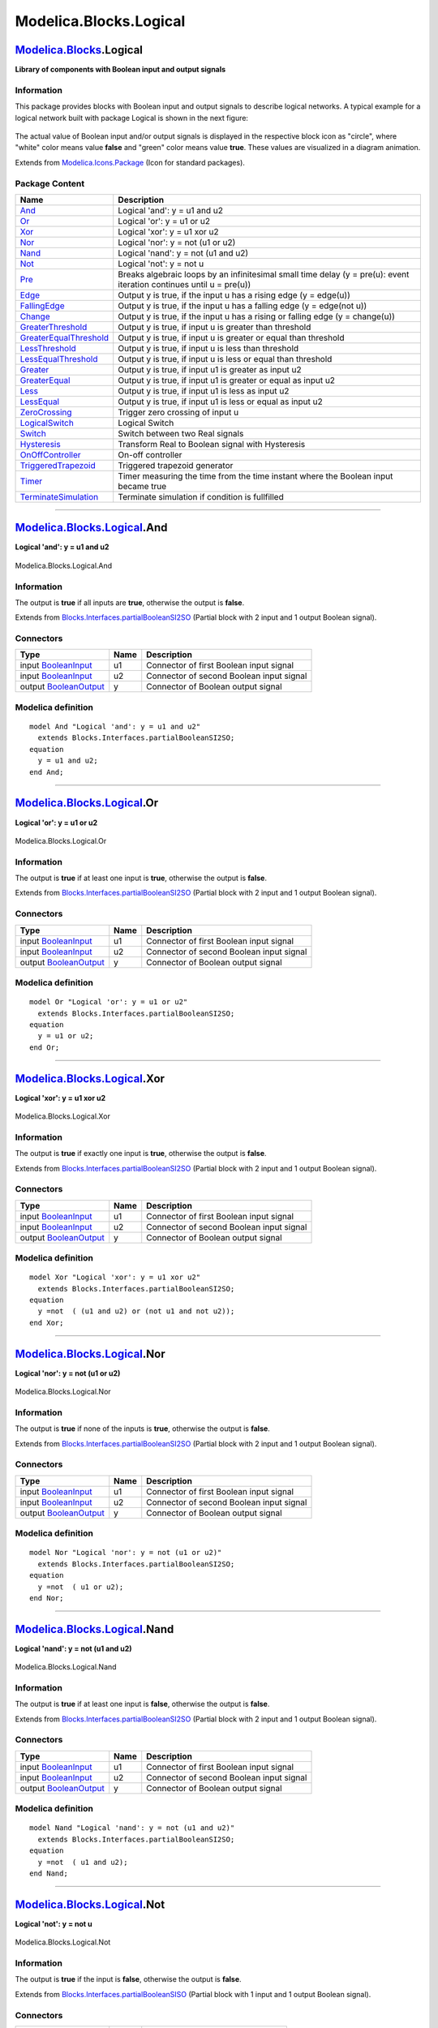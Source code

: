 =======================
Modelica.Blocks.Logical
=======================

`Modelica.Blocks <Modelica_Blocks.html#Modelica.Blocks>`_.Logical
-----------------------------------------------------------------

**Library of components with Boolean input and output signals**

Information
~~~~~~~~~~~

::

This package provides blocks with Boolean input and output signals to
describe logical networks. A typical example for a logical network built
with package Logical is shown in the next figure:

.. figure:: ../Resources/Images/Blocks/LogicalNetwork1.png
   :align: center
   :alt: 

The actual value of Boolean input and/or output signals is displayed in
the respective block icon as "circle", where "white" color means value
**false** and "green" color means value **true**. These values are
visualized in a diagram animation.

::

Extends from
`Modelica.Icons.Package <Modelica_Icons_Package.html#Modelica.Icons.Package>`_
(Icon for standard packages).

Package Content
~~~~~~~~~~~~~~~

+---------------------------------------------------------------------------------------------------------------------------------------------------------+------------------------------------------------------------------------------------------------------------------------+
| Name                                                                                                                                                    | Description                                                                                                            |
+=========================================================================================================================================================+========================================================================================================================+
| |image26| `And <Modelica_Blocks_Logical.html#Modelica.Blocks.Logical.And>`_                                                                             | Logical 'and': y = u1 and u2                                                                                           |
+---------------------------------------------------------------------------------------------------------------------------------------------------------+------------------------------------------------------------------------------------------------------------------------+
| |image27| `Or <Modelica_Blocks_Logical.html#Modelica.Blocks.Logical.Or>`_                                                                               | Logical 'or': y = u1 or u2                                                                                             |
+---------------------------------------------------------------------------------------------------------------------------------------------------------+------------------------------------------------------------------------------------------------------------------------+
| |image28| `Xor <Modelica_Blocks_Logical.html#Modelica.Blocks.Logical.Xor>`_                                                                             | Logical 'xor': y = u1 xor u2                                                                                           |
+---------------------------------------------------------------------------------------------------------------------------------------------------------+------------------------------------------------------------------------------------------------------------------------+
| |image29| `Nor <Modelica_Blocks_Logical.html#Modelica.Blocks.Logical.Nor>`_                                                                             | Logical 'nor': y = not (u1 or u2)                                                                                      |
+---------------------------------------------------------------------------------------------------------------------------------------------------------+------------------------------------------------------------------------------------------------------------------------+
| |image30| `Nand <Modelica_Blocks_Logical.html#Modelica.Blocks.Logical.Nand>`_                                                                           | Logical 'nand': y = not (u1 and u2)                                                                                    |
+---------------------------------------------------------------------------------------------------------------------------------------------------------+------------------------------------------------------------------------------------------------------------------------+
| |image31| `Not <Modelica_Blocks_Logical.html#Modelica.Blocks.Logical.Not>`_                                                                             | Logical 'not': y = not u                                                                                               |
+---------------------------------------------------------------------------------------------------------------------------------------------------------+------------------------------------------------------------------------------------------------------------------------+
| |image32| `Pre <Modelica_Blocks_Logical.html#Modelica.Blocks.Logical.Pre>`_                                                                             | Breaks algebraic loops by an infinitesimal small time delay (y = pre(u): event iteration continues until u = pre(u))   |
+---------------------------------------------------------------------------------------------------------------------------------------------------------+------------------------------------------------------------------------------------------------------------------------+
| |image33| `Edge <Modelica_Blocks_Logical.html#Modelica.Blocks.Logical.Edge>`_                                                                           | Output y is true, if the input u has a rising edge (y = edge(u))                                                       |
+---------------------------------------------------------------------------------------------------------------------------------------------------------+------------------------------------------------------------------------------------------------------------------------+
| |image34| `FallingEdge <Modelica_Blocks_Logical.html#Modelica.Blocks.Logical.FallingEdge>`_                                                             | Output y is true, if the input u has a falling edge (y = edge(not u))                                                  |
+---------------------------------------------------------------------------------------------------------------------------------------------------------+------------------------------------------------------------------------------------------------------------------------+
| |image35| `Change <Modelica_Blocks_Logical.html#Modelica.Blocks.Logical.Change>`_                                                                       | Output y is true, if the input u has a rising or falling edge (y = change(u))                                          |
+---------------------------------------------------------------------------------------------------------------------------------------------------------+------------------------------------------------------------------------------------------------------------------------+
| |image36| `GreaterThreshold <Modelica_Blocks_Logical.html#Modelica.Blocks.Logical.GreaterThreshold>`_                                                   | Output y is true, if input u is greater than threshold                                                                 |
+---------------------------------------------------------------------------------------------------------------------------------------------------------+------------------------------------------------------------------------------------------------------------------------+
| |image37| `GreaterEqualThreshold <Modelica_Blocks_Logical.html#Modelica.Blocks.Logical.GreaterEqualThreshold>`_                                         | Output y is true, if input u is greater or equal than threshold                                                        |
+---------------------------------------------------------------------------------------------------------------------------------------------------------+------------------------------------------------------------------------------------------------------------------------+
| |image38| `LessThreshold <Modelica_Blocks_Logical.html#Modelica.Blocks.Logical.LessThreshold>`_                                                         | Output y is true, if input u is less than threshold                                                                    |
+---------------------------------------------------------------------------------------------------------------------------------------------------------+------------------------------------------------------------------------------------------------------------------------+
| |image39| `LessEqualThreshold <Modelica_Blocks_Logical.html#Modelica.Blocks.Logical.LessEqualThreshold>`_                                               | Output y is true, if input u is less or equal than threshold                                                           |
+---------------------------------------------------------------------------------------------------------------------------------------------------------+------------------------------------------------------------------------------------------------------------------------+
| |image40| `Greater <Modelica_Blocks_Logical.html#Modelica.Blocks.Logical.Greater>`_                                                                     | Output y is true, if input u1 is greater as input u2                                                                   |
+---------------------------------------------------------------------------------------------------------------------------------------------------------+------------------------------------------------------------------------------------------------------------------------+
| |image41| `GreaterEqual <Modelica_Blocks_Logical.html#Modelica.Blocks.Logical.GreaterEqual>`_                                                           | Output y is true, if input u1 is greater or equal as input u2                                                          |
+---------------------------------------------------------------------------------------------------------------------------------------------------------+------------------------------------------------------------------------------------------------------------------------+
| |image42| `Less <Modelica_Blocks_Logical.html#Modelica.Blocks.Logical.Less>`_                                                                           | Output y is true, if input u1 is less as input u2                                                                      |
+---------------------------------------------------------------------------------------------------------------------------------------------------------+------------------------------------------------------------------------------------------------------------------------+
| |image43| `LessEqual <Modelica_Blocks_Logical.html#Modelica.Blocks.Logical.LessEqual>`_                                                                 | Output y is true, if input u1 is less or equal as input u2                                                             |
+---------------------------------------------------------------------------------------------------------------------------------------------------------+------------------------------------------------------------------------------------------------------------------------+
| |image44| `ZeroCrossing <Modelica_Blocks_Logical.html#Modelica.Blocks.Logical.ZeroCrossing>`_                                                           | Trigger zero crossing of input u                                                                                       |
+---------------------------------------------------------------------------------------------------------------------------------------------------------+------------------------------------------------------------------------------------------------------------------------+
| |image45| `LogicalSwitch <Modelica_Blocks_Logical.html#Modelica.Blocks.Logical.LogicalSwitch>`_                                                         | Logical Switch                                                                                                         |
+---------------------------------------------------------------------------------------------------------------------------------------------------------+------------------------------------------------------------------------------------------------------------------------+
| |image46| `Switch <Modelica_Blocks_Logical.html#Modelica.Blocks.Logical.Switch>`_                                                                       | Switch between two Real signals                                                                                        |
+---------------------------------------------------------------------------------------------------------------------------------------------------------+------------------------------------------------------------------------------------------------------------------------+
| |image47| `Hysteresis <Modelica_Blocks_Logical.html#Modelica.Blocks.Logical.Hysteresis>`_                                                               | Transform Real to Boolean signal with Hysteresis                                                                       |
+---------------------------------------------------------------------------------------------------------------------------------------------------------+------------------------------------------------------------------------------------------------------------------------+
| |image48| `OnOffController <Modelica_Blocks_Logical.html#Modelica.Blocks.Logical.OnOffController>`_                                                     | On-off controller                                                                                                      |
+---------------------------------------------------------------------------------------------------------------------------------------------------------+------------------------------------------------------------------------------------------------------------------------+
| |image49| `TriggeredTrapezoid <Modelica_Blocks_Logical.html#Modelica.Blocks.Logical.TriggeredTrapezoid>`_                                               | Triggered trapezoid generator                                                                                          |
+---------------------------------------------------------------------------------------------------------------------------------------------------------+------------------------------------------------------------------------------------------------------------------------+
| |image50| `Timer <Modelica_Blocks_Logical.html#Modelica.Blocks.Logical.Timer>`_                                                                         | Timer measuring the time from the time instant where the Boolean input became true                                     |
+---------------------------------------------------------------------------------------------------------------------------------------------------------+------------------------------------------------------------------------------------------------------------------------+
| |image51| `TerminateSimulation <Modelica_Blocks_Logical.html#Modelica.Blocks.Logical.TerminateSimulation>`_                                             | Terminate simulation if condition is fullfilled                                                                        |
+---------------------------------------------------------------------------------------------------------------------------------------------------------+------------------------------------------------------------------------------------------------------------------------+

--------------

|image52| `Modelica.Blocks.Logical <Modelica_Blocks_Logical.html#Modelica.Blocks.Logical>`_.And
-----------------------------------------------------------------------------------------------

**Logical 'and': y = u1 and u2**

.. figure:: Modelica.Blocks.Logical.AndD.png
   :align: center
   :alt: Modelica.Blocks.Logical.And

   Modelica.Blocks.Logical.And

Information
~~~~~~~~~~~

::

The output is **true** if all inputs are **true**, otherwise the output
is **false**.

::

Extends from
`Blocks.Interfaces.partialBooleanSI2SO <Modelica_Blocks_Interfaces.html#Modelica.Blocks.Interfaces.partialBooleanSI2SO>`_
(Partial block with 2 input and 1 output Boolean signal).

Connectors
~~~~~~~~~~

+------------------------------------------------------------------------------------------------------+--------+--------------------------------------------+
| Type                                                                                                 | Name   | Description                                |
+======================================================================================================+========+============================================+
| input `BooleanInput <Modelica_Blocks_Interfaces.html#Modelica.Blocks.Interfaces.BooleanInput>`_      | u1     | Connector of first Boolean input signal    |
+------------------------------------------------------------------------------------------------------+--------+--------------------------------------------+
| input `BooleanInput <Modelica_Blocks_Interfaces.html#Modelica.Blocks.Interfaces.BooleanInput>`_      | u2     | Connector of second Boolean input signal   |
+------------------------------------------------------------------------------------------------------+--------+--------------------------------------------+
| output `BooleanOutput <Modelica_Blocks_Interfaces.html#Modelica.Blocks.Interfaces.BooleanOutput>`_   | y      | Connector of Boolean output signal         |
+------------------------------------------------------------------------------------------------------+--------+--------------------------------------------+

Modelica definition
~~~~~~~~~~~~~~~~~~~

::

    model And "Logical 'and': y = u1 and u2"
      extends Blocks.Interfaces.partialBooleanSI2SO;
    equation 
      y = u1 and u2;
    end And;

--------------

|image53| `Modelica.Blocks.Logical <Modelica_Blocks_Logical.html#Modelica.Blocks.Logical>`_.Or
----------------------------------------------------------------------------------------------

**Logical 'or': y = u1 or u2**

.. figure:: Modelica.Blocks.Logical.AndD.png
   :align: center
   :alt: Modelica.Blocks.Logical.Or

   Modelica.Blocks.Logical.Or

Information
~~~~~~~~~~~

::

The output is **true** if at least one input is **true**, otherwise the
output is **false**.

::

Extends from
`Blocks.Interfaces.partialBooleanSI2SO <Modelica_Blocks_Interfaces.html#Modelica.Blocks.Interfaces.partialBooleanSI2SO>`_
(Partial block with 2 input and 1 output Boolean signal).

Connectors
~~~~~~~~~~

+------------------------------------------------------------------------------------------------------+--------+--------------------------------------------+
| Type                                                                                                 | Name   | Description                                |
+======================================================================================================+========+============================================+
| input `BooleanInput <Modelica_Blocks_Interfaces.html#Modelica.Blocks.Interfaces.BooleanInput>`_      | u1     | Connector of first Boolean input signal    |
+------------------------------------------------------------------------------------------------------+--------+--------------------------------------------+
| input `BooleanInput <Modelica_Blocks_Interfaces.html#Modelica.Blocks.Interfaces.BooleanInput>`_      | u2     | Connector of second Boolean input signal   |
+------------------------------------------------------------------------------------------------------+--------+--------------------------------------------+
| output `BooleanOutput <Modelica_Blocks_Interfaces.html#Modelica.Blocks.Interfaces.BooleanOutput>`_   | y      | Connector of Boolean output signal         |
+------------------------------------------------------------------------------------------------------+--------+--------------------------------------------+

Modelica definition
~~~~~~~~~~~~~~~~~~~

::

    model Or "Logical 'or': y = u1 or u2"
      extends Blocks.Interfaces.partialBooleanSI2SO;
    equation 
      y = u1 or u2;
    end Or;

--------------

|image54| `Modelica.Blocks.Logical <Modelica_Blocks_Logical.html#Modelica.Blocks.Logical>`_.Xor
-----------------------------------------------------------------------------------------------

**Logical 'xor': y = u1 xor u2**

.. figure:: Modelica.Blocks.Logical.AndD.png
   :align: center
   :alt: Modelica.Blocks.Logical.Xor

   Modelica.Blocks.Logical.Xor

Information
~~~~~~~~~~~

::

The output is **true** if exactly one input is **true**, otherwise the
output is **false**.

::

Extends from
`Blocks.Interfaces.partialBooleanSI2SO <Modelica_Blocks_Interfaces.html#Modelica.Blocks.Interfaces.partialBooleanSI2SO>`_
(Partial block with 2 input and 1 output Boolean signal).

Connectors
~~~~~~~~~~

+------------------------------------------------------------------------------------------------------+--------+--------------------------------------------+
| Type                                                                                                 | Name   | Description                                |
+======================================================================================================+========+============================================+
| input `BooleanInput <Modelica_Blocks_Interfaces.html#Modelica.Blocks.Interfaces.BooleanInput>`_      | u1     | Connector of first Boolean input signal    |
+------------------------------------------------------------------------------------------------------+--------+--------------------------------------------+
| input `BooleanInput <Modelica_Blocks_Interfaces.html#Modelica.Blocks.Interfaces.BooleanInput>`_      | u2     | Connector of second Boolean input signal   |
+------------------------------------------------------------------------------------------------------+--------+--------------------------------------------+
| output `BooleanOutput <Modelica_Blocks_Interfaces.html#Modelica.Blocks.Interfaces.BooleanOutput>`_   | y      | Connector of Boolean output signal         |
+------------------------------------------------------------------------------------------------------+--------+--------------------------------------------+

Modelica definition
~~~~~~~~~~~~~~~~~~~

::

    model Xor "Logical 'xor': y = u1 xor u2"
      extends Blocks.Interfaces.partialBooleanSI2SO;
    equation 
      y =not  ( (u1 and u2) or (not u1 and not u2));
    end Xor;

--------------

|image55| `Modelica.Blocks.Logical <Modelica_Blocks_Logical.html#Modelica.Blocks.Logical>`_.Nor
-----------------------------------------------------------------------------------------------

**Logical 'nor': y = not (u1 or u2)**

.. figure:: Modelica.Blocks.Logical.AndD.png
   :align: center
   :alt: Modelica.Blocks.Logical.Nor

   Modelica.Blocks.Logical.Nor

Information
~~~~~~~~~~~

::

The output is **true** if none of the inputs is **true**, otherwise the
output is **false**.

::

Extends from
`Blocks.Interfaces.partialBooleanSI2SO <Modelica_Blocks_Interfaces.html#Modelica.Blocks.Interfaces.partialBooleanSI2SO>`_
(Partial block with 2 input and 1 output Boolean signal).

Connectors
~~~~~~~~~~

+------------------------------------------------------------------------------------------------------+--------+--------------------------------------------+
| Type                                                                                                 | Name   | Description                                |
+======================================================================================================+========+============================================+
| input `BooleanInput <Modelica_Blocks_Interfaces.html#Modelica.Blocks.Interfaces.BooleanInput>`_      | u1     | Connector of first Boolean input signal    |
+------------------------------------------------------------------------------------------------------+--------+--------------------------------------------+
| input `BooleanInput <Modelica_Blocks_Interfaces.html#Modelica.Blocks.Interfaces.BooleanInput>`_      | u2     | Connector of second Boolean input signal   |
+------------------------------------------------------------------------------------------------------+--------+--------------------------------------------+
| output `BooleanOutput <Modelica_Blocks_Interfaces.html#Modelica.Blocks.Interfaces.BooleanOutput>`_   | y      | Connector of Boolean output signal         |
+------------------------------------------------------------------------------------------------------+--------+--------------------------------------------+

Modelica definition
~~~~~~~~~~~~~~~~~~~

::

    model Nor "Logical 'nor': y = not (u1 or u2)"
      extends Blocks.Interfaces.partialBooleanSI2SO;
    equation 
      y =not  ( u1 or u2);
    end Nor;

--------------

|image56| `Modelica.Blocks.Logical <Modelica_Blocks_Logical.html#Modelica.Blocks.Logical>`_.Nand
------------------------------------------------------------------------------------------------

**Logical 'nand': y = not (u1 and u2)**

.. figure:: Modelica.Blocks.Logical.AndD.png
   :align: center
   :alt: Modelica.Blocks.Logical.Nand

   Modelica.Blocks.Logical.Nand

Information
~~~~~~~~~~~

::

The output is **true** if at least one input is **false**, otherwise the
output is **false**.

::

Extends from
`Blocks.Interfaces.partialBooleanSI2SO <Modelica_Blocks_Interfaces.html#Modelica.Blocks.Interfaces.partialBooleanSI2SO>`_
(Partial block with 2 input and 1 output Boolean signal).

Connectors
~~~~~~~~~~

+------------------------------------------------------------------------------------------------------+--------+--------------------------------------------+
| Type                                                                                                 | Name   | Description                                |
+======================================================================================================+========+============================================+
| input `BooleanInput <Modelica_Blocks_Interfaces.html#Modelica.Blocks.Interfaces.BooleanInput>`_      | u1     | Connector of first Boolean input signal    |
+------------------------------------------------------------------------------------------------------+--------+--------------------------------------------+
| input `BooleanInput <Modelica_Blocks_Interfaces.html#Modelica.Blocks.Interfaces.BooleanInput>`_      | u2     | Connector of second Boolean input signal   |
+------------------------------------------------------------------------------------------------------+--------+--------------------------------------------+
| output `BooleanOutput <Modelica_Blocks_Interfaces.html#Modelica.Blocks.Interfaces.BooleanOutput>`_   | y      | Connector of Boolean output signal         |
+------------------------------------------------------------------------------------------------------+--------+--------------------------------------------+

Modelica definition
~~~~~~~~~~~~~~~~~~~

::

    model Nand "Logical 'nand': y = not (u1 and u2)"
      extends Blocks.Interfaces.partialBooleanSI2SO;
    equation 
      y =not  ( u1 and u2);
    end Nand;

--------------

|image57| `Modelica.Blocks.Logical <Modelica_Blocks_Logical.html#Modelica.Blocks.Logical>`_.Not
-----------------------------------------------------------------------------------------------

**Logical 'not': y = not u**

.. figure:: Modelica.Blocks.Logical.NotD.png
   :align: center
   :alt: Modelica.Blocks.Logical.Not

   Modelica.Blocks.Logical.Not

Information
~~~~~~~~~~~

::

The output is **true** if the input is **false**, otherwise the output
is **false**.

::

Extends from
`Blocks.Interfaces.partialBooleanSISO <Modelica_Blocks_Interfaces.html#Modelica.Blocks.Interfaces.partialBooleanSISO>`_
(Partial block with 1 input and 1 output Boolean signal).

Connectors
~~~~~~~~~~

+------------------------------------------------------------------------------------------------------+--------+--------------------------------------+
| Type                                                                                                 | Name   | Description                          |
+======================================================================================================+========+======================================+
| input `BooleanInput <Modelica_Blocks_Interfaces.html#Modelica.Blocks.Interfaces.BooleanInput>`_      | u      | Connector of Boolean input signal    |
+------------------------------------------------------------------------------------------------------+--------+--------------------------------------+
| output `BooleanOutput <Modelica_Blocks_Interfaces.html#Modelica.Blocks.Interfaces.BooleanOutput>`_   | y      | Connector of Boolean output signal   |
+------------------------------------------------------------------------------------------------------+--------+--------------------------------------+

Modelica definition
~~~~~~~~~~~~~~~~~~~

::

    model Not "Logical 'not': y = not u"
      extends Blocks.Interfaces.partialBooleanSISO;

    equation 
      y =not  u;
    end Not;

--------------

|image58| `Modelica.Blocks.Logical <Modelica_Blocks_Logical.html#Modelica.Blocks.Logical>`_.Pre
-----------------------------------------------------------------------------------------------

**Breaks algebraic loops by an infinitesimal small time delay (y =
pre(u): event iteration continues until u = pre(u))**

.. figure:: Modelica.Blocks.Logical.NotD.png
   :align: center
   :alt: Modelica.Blocks.Logical.Pre

   Modelica.Blocks.Logical.Pre

Information
~~~~~~~~~~~

::

This block delays the Boolean input by an infinitesimal small time delay
and therefore breaks algebraic loops. In a network of logical blocks, in
every "closed connection loop" at least one logical block must have a
delay, since algebraic systems of Boolean equations are not solveable.

The "Pre" block returns the value of the "input" signal from the last
"event iteration". The "event iteration" stops, once both values are
identical (u = pre(u)).

::

Extends from
`Blocks.Interfaces.partialBooleanSISO <Modelica_Blocks_Interfaces.html#Modelica.Blocks.Interfaces.partialBooleanSISO>`_
(Partial block with 1 input and 1 output Boolean signal).

Parameters
~~~~~~~~~~

+-----------+-----------------+-----------+-----------------------------------------+
| Type      | Name            | Default   | Description                             |
+===========+=================+===========+=========================================+
| Boolean   | pre\_u\_start   | false     | Start value of pre(u) at initial time   |
+-----------+-----------------+-----------+-----------------------------------------+

Connectors
~~~~~~~~~~

+------------------------------------------------------------------------------------------------------+--------+--------------------------------------+
| Type                                                                                                 | Name   | Description                          |
+======================================================================================================+========+======================================+
| input `BooleanInput <Modelica_Blocks_Interfaces.html#Modelica.Blocks.Interfaces.BooleanInput>`_      | u      | Connector of Boolean input signal    |
+------------------------------------------------------------------------------------------------------+--------+--------------------------------------+
| output `BooleanOutput <Modelica_Blocks_Interfaces.html#Modelica.Blocks.Interfaces.BooleanOutput>`_   | y      | Connector of Boolean output signal   |
+------------------------------------------------------------------------------------------------------+--------+--------------------------------------+

Modelica definition
~~~~~~~~~~~~~~~~~~~

::

    model Pre 
      "Breaks algebraic loops by an infinitesimal small time delay (y = pre(u): event iteration continues until u = pre(u))"

      parameter Boolean pre_u_start = false "Start value of pre(u) at initial time";
      extends Blocks.Interfaces.partialBooleanSISO;

    initial equation 
      pre(u) = pre_u_start;
    equation 
      y = pre(u);
    end Pre;

--------------

|image59| `Modelica.Blocks.Logical <Modelica_Blocks_Logical.html#Modelica.Blocks.Logical>`_.Edge
------------------------------------------------------------------------------------------------

**Output y is true, if the input u has a rising edge (y = edge(u))**

.. figure:: Modelica.Blocks.Logical.NotD.png
   :align: center
   :alt: Modelica.Blocks.Logical.Edge

   Modelica.Blocks.Logical.Edge

Information
~~~~~~~~~~~

::

The output is **true** if the Boolean input has a rising edge from
**false** to **true**, otherwise the output is **false**.

::

Extends from
`Blocks.Interfaces.partialBooleanSISO <Modelica_Blocks_Interfaces.html#Modelica.Blocks.Interfaces.partialBooleanSISO>`_
(Partial block with 1 input and 1 output Boolean signal).

Parameters
~~~~~~~~~~

+-----------+-----------------+-----------+-----------------------------------------+
| Type      | Name            | Default   | Description                             |
+===========+=================+===========+=========================================+
| Boolean   | pre\_u\_start   | false     | Start value of pre(u) at initial time   |
+-----------+-----------------+-----------+-----------------------------------------+

Connectors
~~~~~~~~~~

+------------------------------------------------------------------------------------------------------+--------+--------------------------------------+
| Type                                                                                                 | Name   | Description                          |
+======================================================================================================+========+======================================+
| input `BooleanInput <Modelica_Blocks_Interfaces.html#Modelica.Blocks.Interfaces.BooleanInput>`_      | u      | Connector of Boolean input signal    |
+------------------------------------------------------------------------------------------------------+--------+--------------------------------------+
| output `BooleanOutput <Modelica_Blocks_Interfaces.html#Modelica.Blocks.Interfaces.BooleanOutput>`_   | y      | Connector of Boolean output signal   |
+------------------------------------------------------------------------------------------------------+--------+--------------------------------------+

Modelica definition
~~~~~~~~~~~~~~~~~~~

::

    model Edge 
      "Output y is true, if the input u has a rising edge (y = edge(u))"

      parameter Boolean pre_u_start = false "Start value of pre(u) at initial time";
      extends Blocks.Interfaces.partialBooleanSISO;

    initial equation 
      pre(u) = pre_u_start;
    equation 
      y = edge(u);
    end Edge;

--------------

|image60| `Modelica.Blocks.Logical <Modelica_Blocks_Logical.html#Modelica.Blocks.Logical>`_.FallingEdge
-------------------------------------------------------------------------------------------------------

**Output y is true, if the input u has a falling edge (y = edge(not
u))**

.. figure:: Modelica.Blocks.Logical.NotD.png
   :align: center
   :alt: Modelica.Blocks.Logical.FallingEdge

   Modelica.Blocks.Logical.FallingEdge

Information
~~~~~~~~~~~

::

The output is **true** if the Boolean input has a falling edge from
**true** to **false**, otherwise the output is **false**.

::

Extends from
`Blocks.Interfaces.partialBooleanSISO <Modelica_Blocks_Interfaces.html#Modelica.Blocks.Interfaces.partialBooleanSISO>`_
(Partial block with 1 input and 1 output Boolean signal).

Parameters
~~~~~~~~~~

+-----------+-----------------+-----------+-----------------------------------------+
| Type      | Name            | Default   | Description                             |
+===========+=================+===========+=========================================+
| Boolean   | pre\_u\_start   | false     | Start value of pre(u) at initial time   |
+-----------+-----------------+-----------+-----------------------------------------+

Connectors
~~~~~~~~~~

+------------------------------------------------------------------------------------------------------+--------+--------------------------------------+
| Type                                                                                                 | Name   | Description                          |
+======================================================================================================+========+======================================+
| input `BooleanInput <Modelica_Blocks_Interfaces.html#Modelica.Blocks.Interfaces.BooleanInput>`_      | u      | Connector of Boolean input signal    |
+------------------------------------------------------------------------------------------------------+--------+--------------------------------------+
| output `BooleanOutput <Modelica_Blocks_Interfaces.html#Modelica.Blocks.Interfaces.BooleanOutput>`_   | y      | Connector of Boolean output signal   |
+------------------------------------------------------------------------------------------------------+--------+--------------------------------------+

Modelica definition
~~~~~~~~~~~~~~~~~~~

::

    model FallingEdge 
      "Output y is true, if the input u has a falling edge (y = edge(not u))"

      parameter Boolean pre_u_start = false "Start value of pre(u) at initial time";
      extends Blocks.Interfaces.partialBooleanSISO;

    protected 
     Boolean not_u=not u;
    initial equation 
      pre(not_u) =not  pre_u_start;
    equation 
      y = edge(not_u);
    end FallingEdge;

--------------

|image61| `Modelica.Blocks.Logical <Modelica_Blocks_Logical.html#Modelica.Blocks.Logical>`_.Change
--------------------------------------------------------------------------------------------------

**Output y is true, if the input u has a rising or falling edge (y =
change(u))**

.. figure:: Modelica.Blocks.Logical.NotD.png
   :align: center
   :alt: Modelica.Blocks.Logical.Change

   Modelica.Blocks.Logical.Change

Information
~~~~~~~~~~~

::

The output is **true** if the Boolean input has either a rising edge
from **false** to **true** or a falling edge from **true** to **false**,
otherwise the output is **false**.

::

Extends from
`Blocks.Interfaces.partialBooleanSISO <Modelica_Blocks_Interfaces.html#Modelica.Blocks.Interfaces.partialBooleanSISO>`_
(Partial block with 1 input and 1 output Boolean signal).

Parameters
~~~~~~~~~~

+-----------+-----------------+-----------+-----------------------------------------+
| Type      | Name            | Default   | Description                             |
+===========+=================+===========+=========================================+
| Boolean   | pre\_u\_start   | false     | Start value of pre(u) at initial time   |
+-----------+-----------------+-----------+-----------------------------------------+

Connectors
~~~~~~~~~~

+------------------------------------------------------------------------------------------------------+--------+--------------------------------------+
| Type                                                                                                 | Name   | Description                          |
+======================================================================================================+========+======================================+
| input `BooleanInput <Modelica_Blocks_Interfaces.html#Modelica.Blocks.Interfaces.BooleanInput>`_      | u      | Connector of Boolean input signal    |
+------------------------------------------------------------------------------------------------------+--------+--------------------------------------+
| output `BooleanOutput <Modelica_Blocks_Interfaces.html#Modelica.Blocks.Interfaces.BooleanOutput>`_   | y      | Connector of Boolean output signal   |
+------------------------------------------------------------------------------------------------------+--------+--------------------------------------+

Modelica definition
~~~~~~~~~~~~~~~~~~~

::

    model Change 
      "Output y is true, if the input u has a rising or falling edge (y = change(u))"

      parameter Boolean pre_u_start = false "Start value of pre(u) at initial time";
      extends Blocks.Interfaces.partialBooleanSISO;

    initial equation 
      pre(u) = pre_u_start;
    equation 
      y = change(u);
    end Change;

--------------

|image62| `Modelica.Blocks.Logical <Modelica_Blocks_Logical.html#Modelica.Blocks.Logical>`_.GreaterThreshold
------------------------------------------------------------------------------------------------------------

**Output y is true, if input u is greater than threshold**

.. figure:: Modelica.Blocks.Logical.GreaterThresholdD.png
   :align: center
   :alt: Modelica.Blocks.Logical.GreaterThreshold

   Modelica.Blocks.Logical.GreaterThreshold

Information
~~~~~~~~~~~

::

The output is **true** if the Real input is greater than parameter
**threshold**, otherwise the output is **false**.

::

Extends from
`Blocks.Interfaces.partialBooleanThresholdComparison <Modelica_Blocks_Interfaces.html#Modelica.Blocks.Interfaces.partialBooleanThresholdComparison>`_
(Partial block to compare the Real input u with a threshold and provide
the result as 1 Boolean output signal).

Parameters
~~~~~~~~~~

+--------+-------------+-----------+----------------------------------------+
| Type   | Name        | Default   | Description                            |
+========+=============+===========+========================================+
| Real   | threshold   | 0         | Comparison with respect to threshold   |
+--------+-------------+-----------+----------------------------------------+

Connectors
~~~~~~~~~~

+------------------------------------------------------------------------------------------------------+--------+--------------------------------------+
| Type                                                                                                 | Name   | Description                          |
+======================================================================================================+========+======================================+
| input `RealInput <Modelica_Blocks_Interfaces.html#Modelica.Blocks.Interfaces.RealInput>`_            | u      | Connector of Boolean input signal    |
+------------------------------------------------------------------------------------------------------+--------+--------------------------------------+
| output `BooleanOutput <Modelica_Blocks_Interfaces.html#Modelica.Blocks.Interfaces.BooleanOutput>`_   | y      | Connector of Boolean output signal   |
+------------------------------------------------------------------------------------------------------+--------+--------------------------------------+

Modelica definition
~~~~~~~~~~~~~~~~~~~

::

    block GreaterThreshold 
      "Output y is true, if input u is greater than threshold"
      extends Blocks.Interfaces.partialBooleanThresholdComparison;
    equation 
      y = u > threshold;
    end GreaterThreshold;

--------------

|image63| `Modelica.Blocks.Logical <Modelica_Blocks_Logical.html#Modelica.Blocks.Logical>`_.GreaterEqualThreshold
-----------------------------------------------------------------------------------------------------------------

**Output y is true, if input u is greater or equal than threshold**

.. figure:: Modelica.Blocks.Logical.GreaterThresholdD.png
   :align: center
   :alt: Modelica.Blocks.Logical.GreaterEqualThreshold

   Modelica.Blocks.Logical.GreaterEqualThreshold

Information
~~~~~~~~~~~

::

The output is **true** if the Real input is greater than or equal to
parameter **threshold**, otherwise the output is **false**.

::

Extends from
`Blocks.Interfaces.partialBooleanThresholdComparison <Modelica_Blocks_Interfaces.html#Modelica.Blocks.Interfaces.partialBooleanThresholdComparison>`_
(Partial block to compare the Real input u with a threshold and provide
the result as 1 Boolean output signal).

Parameters
~~~~~~~~~~

+--------+-------------+-----------+----------------------------------------+
| Type   | Name        | Default   | Description                            |
+========+=============+===========+========================================+
| Real   | threshold   | 0         | Comparison with respect to threshold   |
+--------+-------------+-----------+----------------------------------------+

Connectors
~~~~~~~~~~

+------------------------------------------------------------------------------------------------------+--------+--------------------------------------+
| Type                                                                                                 | Name   | Description                          |
+======================================================================================================+========+======================================+
| input `RealInput <Modelica_Blocks_Interfaces.html#Modelica.Blocks.Interfaces.RealInput>`_            | u      | Connector of Boolean input signal    |
+------------------------------------------------------------------------------------------------------+--------+--------------------------------------+
| output `BooleanOutput <Modelica_Blocks_Interfaces.html#Modelica.Blocks.Interfaces.BooleanOutput>`_   | y      | Connector of Boolean output signal   |
+------------------------------------------------------------------------------------------------------+--------+--------------------------------------+

Modelica definition
~~~~~~~~~~~~~~~~~~~

::

    block GreaterEqualThreshold 
      "Output y is true, if input u is greater or equal than threshold"

      extends Blocks.Interfaces.partialBooleanThresholdComparison;
    equation 
      y = u >= threshold;
    end GreaterEqualThreshold;

--------------

|image64| `Modelica.Blocks.Logical <Modelica_Blocks_Logical.html#Modelica.Blocks.Logical>`_.LessThreshold
---------------------------------------------------------------------------------------------------------

**Output y is true, if input u is less than threshold**

.. figure:: Modelica.Blocks.Logical.GreaterThresholdD.png
   :align: center
   :alt: Modelica.Blocks.Logical.LessThreshold

   Modelica.Blocks.Logical.LessThreshold

Information
~~~~~~~~~~~

::

The output is **true** if the Real input is less than parameter
**threshold**, otherwise the output is **false**.

::

Extends from
`Blocks.Interfaces.partialBooleanThresholdComparison <Modelica_Blocks_Interfaces.html#Modelica.Blocks.Interfaces.partialBooleanThresholdComparison>`_
(Partial block to compare the Real input u with a threshold and provide
the result as 1 Boolean output signal).

Parameters
~~~~~~~~~~

+--------+-------------+-----------+----------------------------------------+
| Type   | Name        | Default   | Description                            |
+========+=============+===========+========================================+
| Real   | threshold   | 0         | Comparison with respect to threshold   |
+--------+-------------+-----------+----------------------------------------+

Connectors
~~~~~~~~~~

+------------------------------------------------------------------------------------------------------+--------+--------------------------------------+
| Type                                                                                                 | Name   | Description                          |
+======================================================================================================+========+======================================+
| input `RealInput <Modelica_Blocks_Interfaces.html#Modelica.Blocks.Interfaces.RealInput>`_            | u      | Connector of Boolean input signal    |
+------------------------------------------------------------------------------------------------------+--------+--------------------------------------+
| output `BooleanOutput <Modelica_Blocks_Interfaces.html#Modelica.Blocks.Interfaces.BooleanOutput>`_   | y      | Connector of Boolean output signal   |
+------------------------------------------------------------------------------------------------------+--------+--------------------------------------+

Modelica definition
~~~~~~~~~~~~~~~~~~~

::

    block LessThreshold 
      "Output y is true, if input u is less than threshold"

      extends Blocks.Interfaces.partialBooleanThresholdComparison;
    equation 
      y = u < threshold;
    end LessThreshold;

--------------

|image65| `Modelica.Blocks.Logical <Modelica_Blocks_Logical.html#Modelica.Blocks.Logical>`_.LessEqualThreshold
--------------------------------------------------------------------------------------------------------------

**Output y is true, if input u is less or equal than threshold**

.. figure:: Modelica.Blocks.Logical.GreaterThresholdD.png
   :align: center
   :alt: Modelica.Blocks.Logical.LessEqualThreshold

   Modelica.Blocks.Logical.LessEqualThreshold

Information
~~~~~~~~~~~

::

The output is **true** if the Real input is less than or equal to
parameter **threshold**, otherwise the output is **false**.

::

Extends from
`Blocks.Interfaces.partialBooleanThresholdComparison <Modelica_Blocks_Interfaces.html#Modelica.Blocks.Interfaces.partialBooleanThresholdComparison>`_
(Partial block to compare the Real input u with a threshold and provide
the result as 1 Boolean output signal).

Parameters
~~~~~~~~~~

+--------+-------------+-----------+----------------------------------------+
| Type   | Name        | Default   | Description                            |
+========+=============+===========+========================================+
| Real   | threshold   | 0         | Comparison with respect to threshold   |
+--------+-------------+-----------+----------------------------------------+

Connectors
~~~~~~~~~~

+------------------------------------------------------------------------------------------------------+--------+--------------------------------------+
| Type                                                                                                 | Name   | Description                          |
+======================================================================================================+========+======================================+
| input `RealInput <Modelica_Blocks_Interfaces.html#Modelica.Blocks.Interfaces.RealInput>`_            | u      | Connector of Boolean input signal    |
+------------------------------------------------------------------------------------------------------+--------+--------------------------------------+
| output `BooleanOutput <Modelica_Blocks_Interfaces.html#Modelica.Blocks.Interfaces.BooleanOutput>`_   | y      | Connector of Boolean output signal   |
+------------------------------------------------------------------------------------------------------+--------+--------------------------------------+

Modelica definition
~~~~~~~~~~~~~~~~~~~

::

    block LessEqualThreshold 
      "Output y is true, if input u is less or equal than threshold"
      extends Blocks.Interfaces.partialBooleanThresholdComparison;
    equation 
      y = u <= threshold;
    end LessEqualThreshold;

--------------

|image66| `Modelica.Blocks.Logical <Modelica_Blocks_Logical.html#Modelica.Blocks.Logical>`_.Greater
---------------------------------------------------------------------------------------------------

**Output y is true, if input u1 is greater as input u2**

.. figure:: Modelica.Blocks.Logical.GreaterD.png
   :align: center
   :alt: Modelica.Blocks.Logical.Greater

   Modelica.Blocks.Logical.Greater

Information
~~~~~~~~~~~

::

The output is **true** if Real input u1 is greater than Real input u2,
otherwise the output is **false**.

::

Extends from
`Blocks.Interfaces.partialBooleanComparison <Modelica_Blocks_Interfaces.html#Modelica.Blocks.Interfaces.partialBooleanComparison>`_
(Partial block with 2 Real input and 1 Boolean output signal (the result
of a comparison of the two Real inputs).

Connectors
~~~~~~~~~~

+------------------------------------------------------------------------------------------------------+--------+--------------------------------------------+
| Type                                                                                                 | Name   | Description                                |
+======================================================================================================+========+============================================+
| input `RealInput <Modelica_Blocks_Interfaces.html#Modelica.Blocks.Interfaces.RealInput>`_            | u1     | Connector of first Boolean input signal    |
+------------------------------------------------------------------------------------------------------+--------+--------------------------------------------+
| input `RealInput <Modelica_Blocks_Interfaces.html#Modelica.Blocks.Interfaces.RealInput>`_            | u2     | Connector of second Boolean input signal   |
+------------------------------------------------------------------------------------------------------+--------+--------------------------------------------+
| output `BooleanOutput <Modelica_Blocks_Interfaces.html#Modelica.Blocks.Interfaces.BooleanOutput>`_   | y      | Connector of Boolean output signal         |
+------------------------------------------------------------------------------------------------------+--------+--------------------------------------------+

Modelica definition
~~~~~~~~~~~~~~~~~~~

::

    block Greater "Output y is true, if input u1 is greater as input u2"
      extends Blocks.Interfaces.partialBooleanComparison;

    equation 
      y = u1 > u2;
    end Greater;

--------------

|image67| `Modelica.Blocks.Logical <Modelica_Blocks_Logical.html#Modelica.Blocks.Logical>`_.GreaterEqual
--------------------------------------------------------------------------------------------------------

**Output y is true, if input u1 is greater or equal as input u2**

.. figure:: Modelica.Blocks.Logical.GreaterD.png
   :align: center
   :alt: Modelica.Blocks.Logical.GreaterEqual

   Modelica.Blocks.Logical.GreaterEqual

Information
~~~~~~~~~~~

::

The output is **true** if Real input u1 is greater than or equal to Real
input u2, otherwise the output is **false**.

::

Extends from
`Blocks.Interfaces.partialBooleanComparison <Modelica_Blocks_Interfaces.html#Modelica.Blocks.Interfaces.partialBooleanComparison>`_
(Partial block with 2 Real input and 1 Boolean output signal (the result
of a comparison of the two Real inputs).

Connectors
~~~~~~~~~~

+------------------------------------------------------------------------------------------------------+--------+--------------------------------------------+
| Type                                                                                                 | Name   | Description                                |
+======================================================================================================+========+============================================+
| input `RealInput <Modelica_Blocks_Interfaces.html#Modelica.Blocks.Interfaces.RealInput>`_            | u1     | Connector of first Boolean input signal    |
+------------------------------------------------------------------------------------------------------+--------+--------------------------------------------+
| input `RealInput <Modelica_Blocks_Interfaces.html#Modelica.Blocks.Interfaces.RealInput>`_            | u2     | Connector of second Boolean input signal   |
+------------------------------------------------------------------------------------------------------+--------+--------------------------------------------+
| output `BooleanOutput <Modelica_Blocks_Interfaces.html#Modelica.Blocks.Interfaces.BooleanOutput>`_   | y      | Connector of Boolean output signal         |
+------------------------------------------------------------------------------------------------------+--------+--------------------------------------------+

Modelica definition
~~~~~~~~~~~~~~~~~~~

::

    block GreaterEqual 
      "Output y is true, if input u1 is greater or equal as input u2"
      extends Blocks.Interfaces.partialBooleanComparison;

    equation 
      y = u1 >= u2;
    end GreaterEqual;

--------------

|image68| `Modelica.Blocks.Logical <Modelica_Blocks_Logical.html#Modelica.Blocks.Logical>`_.Less
------------------------------------------------------------------------------------------------

**Output y is true, if input u1 is less as input u2**

.. figure:: Modelica.Blocks.Logical.GreaterD.png
   :align: center
   :alt: Modelica.Blocks.Logical.Less

   Modelica.Blocks.Logical.Less

Information
~~~~~~~~~~~

::

The output is **true** if Real input u1 is less than Real input u2,
otherwise the output is **false**.

::

Extends from
`Blocks.Interfaces.partialBooleanComparison <Modelica_Blocks_Interfaces.html#Modelica.Blocks.Interfaces.partialBooleanComparison>`_
(Partial block with 2 Real input and 1 Boolean output signal (the result
of a comparison of the two Real inputs).

Connectors
~~~~~~~~~~

+------------------------------------------------------------------------------------------------------+--------+--------------------------------------------+
| Type                                                                                                 | Name   | Description                                |
+======================================================================================================+========+============================================+
| input `RealInput <Modelica_Blocks_Interfaces.html#Modelica.Blocks.Interfaces.RealInput>`_            | u1     | Connector of first Boolean input signal    |
+------------------------------------------------------------------------------------------------------+--------+--------------------------------------------+
| input `RealInput <Modelica_Blocks_Interfaces.html#Modelica.Blocks.Interfaces.RealInput>`_            | u2     | Connector of second Boolean input signal   |
+------------------------------------------------------------------------------------------------------+--------+--------------------------------------------+
| output `BooleanOutput <Modelica_Blocks_Interfaces.html#Modelica.Blocks.Interfaces.BooleanOutput>`_   | y      | Connector of Boolean output signal         |
+------------------------------------------------------------------------------------------------------+--------+--------------------------------------------+

Modelica definition
~~~~~~~~~~~~~~~~~~~

::

    block Less "Output y is true, if input u1 is less as input u2"
      extends Blocks.Interfaces.partialBooleanComparison;

    equation 
      y = u1 < u2;
    end Less;

--------------

|image69| `Modelica.Blocks.Logical <Modelica_Blocks_Logical.html#Modelica.Blocks.Logical>`_.LessEqual
-----------------------------------------------------------------------------------------------------

**Output y is true, if input u1 is less or equal as input u2**

.. figure:: Modelica.Blocks.Logical.GreaterD.png
   :align: center
   :alt: Modelica.Blocks.Logical.LessEqual

   Modelica.Blocks.Logical.LessEqual

Information
~~~~~~~~~~~

::

The output is **true** if Real input u1 is less than or equal to Real
input u2, otherwise the output is **false**.

::

Extends from
`Blocks.Interfaces.partialBooleanComparison <Modelica_Blocks_Interfaces.html#Modelica.Blocks.Interfaces.partialBooleanComparison>`_
(Partial block with 2 Real input and 1 Boolean output signal (the result
of a comparison of the two Real inputs).

Connectors
~~~~~~~~~~

+------------------------------------------------------------------------------------------------------+--------+--------------------------------------------+
| Type                                                                                                 | Name   | Description                                |
+======================================================================================================+========+============================================+
| input `RealInput <Modelica_Blocks_Interfaces.html#Modelica.Blocks.Interfaces.RealInput>`_            | u1     | Connector of first Boolean input signal    |
+------------------------------------------------------------------------------------------------------+--------+--------------------------------------------+
| input `RealInput <Modelica_Blocks_Interfaces.html#Modelica.Blocks.Interfaces.RealInput>`_            | u2     | Connector of second Boolean input signal   |
+------------------------------------------------------------------------------------------------------+--------+--------------------------------------------+
| output `BooleanOutput <Modelica_Blocks_Interfaces.html#Modelica.Blocks.Interfaces.BooleanOutput>`_   | y      | Connector of Boolean output signal         |
+------------------------------------------------------------------------------------------------------+--------+--------------------------------------------+

Modelica definition
~~~~~~~~~~~~~~~~~~~

::

    block LessEqual 
      "Output y is true, if input u1 is less or equal as input u2"
      extends Blocks.Interfaces.partialBooleanComparison;

    equation 
      y = u1 <= u2;
    end LessEqual;

--------------

|image70| `Modelica.Blocks.Logical <Modelica_Blocks_Logical.html#Modelica.Blocks.Logical>`_.ZeroCrossing
--------------------------------------------------------------------------------------------------------

**Trigger zero crossing of input u**

.. figure:: Modelica.Blocks.Logical.ZeroCrossingD.png
   :align: center
   :alt: Modelica.Blocks.Logical.ZeroCrossing

   Modelica.Blocks.Logical.ZeroCrossing

Information
~~~~~~~~~~~

::

The output "y" is **true** at the time instant when the input "u"
becomes zero, provided the input "enable" is **true**. At all other time
instants, the output "y" is **false**. If the input "u" is zero at a
time instant when the "enable" input changes its value, then the output
y is **false**.

Note, that in the plot window of a Modelica simulator, the output of
this block is usually identically to **false**, because the output may
only be **true** at an event instant, but not during continuous
integration. In order to check that this component is actually working
as expected, one should connect its output to, e.g., component
*ModelicaAdditions.Blocks.Discrete.TriggeredSampler*.

::

Extends from
`Blocks.Interfaces.partialBooleanSO <Modelica_Blocks_Interfaces.html#Modelica.Blocks.Interfaces.partialBooleanSO>`_
(Partial block with 1 output Boolean signal).

Connectors
~~~~~~~~~~

+------------------------------------------------------------------------------------------------------+----------+-----------------------------------------------------------------------+
| Type                                                                                                 | Name     | Description                                                           |
+======================================================================================================+==========+=======================================================================+
| output `BooleanOutput <Modelica_Blocks_Interfaces.html#Modelica.Blocks.Interfaces.BooleanOutput>`_   | y        | Connector of Boolean output signal                                    |
+------------------------------------------------------------------------------------------------------+----------+-----------------------------------------------------------------------+
| input `RealInput <Modelica_Blocks_Interfaces.html#Modelica.Blocks.Interfaces.RealInput>`_            | u        |                                                                       |
+------------------------------------------------------------------------------------------------------+----------+-----------------------------------------------------------------------+
| input `BooleanInput <Modelica_Blocks_Interfaces.html#Modelica.Blocks.Interfaces.BooleanInput>`_      | enable   | Zero input crossing is triggered if the enable input signal is true   |
+------------------------------------------------------------------------------------------------------+----------+-----------------------------------------------------------------------+

Modelica definition
~~~~~~~~~~~~~~~~~~~

::

    block ZeroCrossing "Trigger zero crossing of input u"
      extends Blocks.Interfaces.partialBooleanSO;
      Blocks.Interfaces.RealInput u;
      Blocks.Interfaces.BooleanInput enable 
        "Zero input crossing is triggered if the enable input signal is true";

    protected 
      Boolean disable=not   enable;
      Boolean u_pos;
    initial equation 
      pre(u_pos)  = false;
      pre(enable) = false;
      pre(disable) =not  pre(enable);
    equation 
      u_pos = enable and u >= 0;
      y = change(u_pos) and not edge(enable) and not edge(disable);
    end ZeroCrossing;

--------------

|image71| `Modelica.Blocks.Logical <Modelica_Blocks_Logical.html#Modelica.Blocks.Logical>`_.LogicalSwitch
---------------------------------------------------------------------------------------------------------

**Logical Switch**

.. figure:: Modelica.Blocks.Logical.LogicalSwitchD.png
   :align: center
   :alt: Modelica.Blocks.Logical.LogicalSwitch

   Modelica.Blocks.Logical.LogicalSwitch

Information
~~~~~~~~~~~

::

The LogicalSwitch switches, depending on the Boolean u2 connector (the
middle connector), between the two possible input signals u1 (upper
connector) and u3 (lower connector).

If u2 is true, connector y is set equal to u1, else it is set equal to
u3.

::

Extends from
`Blocks.Interfaces.partialBooleanSI3SO <Modelica_Blocks_Interfaces.html#Modelica.Blocks.Interfaces.partialBooleanSI3SO>`_
(Partial block with 3 input and 1 output Boolean signal).

Connectors
~~~~~~~~~~

+------------------------------------------------------------------------------------------------------+--------+--------------------------------------------+
| Type                                                                                                 | Name   | Description                                |
+======================================================================================================+========+============================================+
| input `BooleanInput <Modelica_Blocks_Interfaces.html#Modelica.Blocks.Interfaces.BooleanInput>`_      | u1     | Connector of first Boolean input signal    |
+------------------------------------------------------------------------------------------------------+--------+--------------------------------------------+
| input `BooleanInput <Modelica_Blocks_Interfaces.html#Modelica.Blocks.Interfaces.BooleanInput>`_      | u2     | Connector of second Boolean input signal   |
+------------------------------------------------------------------------------------------------------+--------+--------------------------------------------+
| input `BooleanInput <Modelica_Blocks_Interfaces.html#Modelica.Blocks.Interfaces.BooleanInput>`_      | u3     | Connector of third Boolean input signal    |
+------------------------------------------------------------------------------------------------------+--------+--------------------------------------------+
| output `BooleanOutput <Modelica_Blocks_Interfaces.html#Modelica.Blocks.Interfaces.BooleanOutput>`_   | y      | Connector of Boolean output signal         |
+------------------------------------------------------------------------------------------------------+--------+--------------------------------------------+

Modelica definition
~~~~~~~~~~~~~~~~~~~

::

    block LogicalSwitch "Logical Switch"
      extends Blocks.Interfaces.partialBooleanSI3SO;

    equation 
      y = if u2 then u1 else u3;
    end LogicalSwitch;

--------------

|image72| `Modelica.Blocks.Logical <Modelica_Blocks_Logical.html#Modelica.Blocks.Logical>`_.Switch
--------------------------------------------------------------------------------------------------

**Switch between two Real signals**

.. figure:: Modelica.Blocks.Logical.SwitchD.png
   :align: center
   :alt: Modelica.Blocks.Logical.Switch

   Modelica.Blocks.Logical.Switch

Information
~~~~~~~~~~~

::

The Logical.Switch switches, depending on the logical connector u2 (the
middle connector) between the two possible input signals u1 (upper
connector) and u3 (lower connector).

If u2 is **true**, the output signal y is set equal to u1, else it is
set equal to u3.

::

Extends from
`Blocks.Interfaces.partialBooleanBlockIcon <Modelica_Blocks_Interfaces.html#Modelica.Blocks.Interfaces.partialBooleanBlockIcon>`_
(Basic graphical layout of logical block).

Connectors
~~~~~~~~~~

+---------------------------------------------------------------------------------------------------+--------+-----------------------------------------+
| Type                                                                                              | Name   | Description                             |
+===================================================================================================+========+=========================================+
| input `RealInput <Modelica_Blocks_Interfaces.html#Modelica.Blocks.Interfaces.RealInput>`_         | u1     | Connector of first Real input signal    |
+---------------------------------------------------------------------------------------------------+--------+-----------------------------------------+
| input `BooleanInput <Modelica_Blocks_Interfaces.html#Modelica.Blocks.Interfaces.BooleanInput>`_   | u2     | Connector of Boolean input signal       |
+---------------------------------------------------------------------------------------------------+--------+-----------------------------------------+
| input `RealInput <Modelica_Blocks_Interfaces.html#Modelica.Blocks.Interfaces.RealInput>`_         | u3     | Connector of second Real input signal   |
+---------------------------------------------------------------------------------------------------+--------+-----------------------------------------+
| output `RealOutput <Modelica_Blocks_Interfaces.html#Modelica.Blocks.Interfaces.RealOutput>`_      | y      | Connector of Real output signal         |
+---------------------------------------------------------------------------------------------------+--------+-----------------------------------------+

Modelica definition
~~~~~~~~~~~~~~~~~~~

::

    block Switch "Switch between two Real signals"
      extends Blocks.Interfaces.partialBooleanBlockIcon;
      Blocks.Interfaces.RealInput u1 "Connector of first Real input signal";
      Blocks.Interfaces.BooleanInput u2 "Connector of Boolean input signal";
      Blocks.Interfaces.RealInput u3 "Connector of second Real input signal";
      Blocks.Interfaces.RealOutput y "Connector of Real output signal";

    equation 
      y = if u2 then u1 else u3;
    end Switch;

--------------

|image73| `Modelica.Blocks.Logical <Modelica_Blocks_Logical.html#Modelica.Blocks.Logical>`_.Hysteresis
------------------------------------------------------------------------------------------------------

**Transform Real to Boolean signal with Hysteresis**

.. figure:: Modelica.Blocks.Logical.HysteresisD.png
   :align: center
   :alt: Modelica.Blocks.Logical.Hysteresis

   Modelica.Blocks.Logical.Hysteresis

Information
~~~~~~~~~~~

::

This block transforms a **Real** input signal into a **Boolean** output
signal:

-  When the output was **false** and the input becomes **greater** than
   parameter **uHigh**, the output switches to **true**.
-  When the output was **true** and the input becomes **less** than
   parameter **uLow**, the output switches to **false**.

The start value of the output is defined via parameter **pre\_y\_start**
(= value of pre(y) at initial time). The default value of this parameter
is **false**.

::

Extends from
`Blocks.Interfaces.partialBooleanBlockIcon <Modelica_Blocks_Interfaces.html#Modelica.Blocks.Interfaces.partialBooleanBlockIcon>`_
(Basic graphical layout of logical block).

Parameters
~~~~~~~~~~

+-----------+-----------------+-----------+---------------------------------------------+
| Type      | Name            | Default   | Description                                 |
+===========+=================+===========+=============================================+
| Real      | uLow            |           | if y=true and u<=uLow, switch to y=false    |
+-----------+-----------------+-----------+---------------------------------------------+
| Real      | uHigh           |           | if y=false and u>=uHigh, switch to y=true   |
+-----------+-----------------+-----------+---------------------------------------------+
| Boolean   | pre\_y\_start   | false     | Value of pre(y) at initial time             |
+-----------+-----------------+-----------+---------------------------------------------+

Connectors
~~~~~~~~~~

+------------------------------------------------------------------------------------------------------+--------+---------------+
| Type                                                                                                 | Name   | Description   |
+======================================================================================================+========+===============+
| input `RealInput <Modelica_Blocks_Interfaces.html#Modelica.Blocks.Interfaces.RealInput>`_            | u      |               |
+------------------------------------------------------------------------------------------------------+--------+---------------+
| output `BooleanOutput <Modelica_Blocks_Interfaces.html#Modelica.Blocks.Interfaces.BooleanOutput>`_   | y      |               |
+------------------------------------------------------------------------------------------------------+--------+---------------+

Modelica definition
~~~~~~~~~~~~~~~~~~~

::

    block Hysteresis "Transform Real to Boolean signal with Hysteresis"

      extends Blocks.Interfaces.partialBooleanBlockIcon;
      parameter Real uLow(start=0) "if y=true and u<=uLow, switch to y=false";
      parameter Real uHigh(start=1) "if y=false and u>=uHigh, switch to y=true";
      parameter Boolean pre_y_start = false "Value of pre(y) at initial time";

      Blocks.Interfaces.RealInput u;
      Blocks.Interfaces.BooleanOutput y;

    initial equation 
      pre(y) = pre_y_start;
    equation 
       y = u > uHigh or pre(y) and u >= uLow;
    end Hysteresis;

--------------

|image74| `Modelica.Blocks.Logical <Modelica_Blocks_Logical.html#Modelica.Blocks.Logical>`_.OnOffController
-----------------------------------------------------------------------------------------------------------

**On-off controller**

.. figure:: Modelica.Blocks.Logical.OnOffControllerD.png
   :align: center
   :alt: Modelica.Blocks.Logical.OnOffController

   Modelica.Blocks.Logical.OnOffController

Information
~~~~~~~~~~~

::

The block OnOffController sets the output signal **y** to **true** when
the input signal **u** falls below the **reference** signal minus half
of the bandwidth and sets the output signal **y** to **false** when the
input signal **u** exceeds the **reference** signal plus half of the
bandwidth.

::

Extends from
`Interfaces.partialBooleanBlockIcon <Modelica_Blocks_Interfaces.html#Modelica.Blocks.Interfaces.partialBooleanBlockIcon>`_
(Basic graphical layout of logical block).

Parameters
~~~~~~~~~~

+-----------+-----------------+-----------+-------------------------------------+
| Type      | Name            | Default   | Description                         |
+===========+=================+===========+=====================================+
| Real      | bandwidth       |           | Bandwidth around reference signal   |
+-----------+-----------------+-----------+-------------------------------------+
| Boolean   | pre\_y\_start   | false     | Value of pre(y) at initial time     |
+-----------+-----------------+-----------+-------------------------------------+

Connectors
~~~~~~~~~~

+------------------------------------------------------------------------------------------------------+-------------+-------------------------------------------------------------+
| Type                                                                                                 | Name        | Description                                                 |
+======================================================================================================+=============+=============================================================+
| input `RealInput <Modelica_Blocks_Interfaces.html#Modelica.Blocks.Interfaces.RealInput>`_            | reference   | Connector of Real input signal used as reference signal     |
+------------------------------------------------------------------------------------------------------+-------------+-------------------------------------------------------------+
| input `RealInput <Modelica_Blocks_Interfaces.html#Modelica.Blocks.Interfaces.RealInput>`_            | u           | Connector of Real input signal used as measurement signal   |
+------------------------------------------------------------------------------------------------------+-------------+-------------------------------------------------------------+
| output `BooleanOutput <Modelica_Blocks_Interfaces.html#Modelica.Blocks.Interfaces.BooleanOutput>`_   | y           | Connector of Real output signal used as actuator signal     |
+------------------------------------------------------------------------------------------------------+-------------+-------------------------------------------------------------+

Modelica definition
~~~~~~~~~~~~~~~~~~~

::

    block OnOffController "On-off controller"
      extends Interfaces.partialBooleanBlockIcon;
      Blocks.Interfaces.RealInput reference 
        "Connector of Real input signal used as reference signal";
      Blocks.Interfaces.RealInput u 
        "Connector of Real input signal used as measurement signal";
      Blocks.Interfaces.BooleanOutput y 
        "Connector of Real output signal used as actuator signal";

      parameter Real bandwidth(start=0.1) "Bandwidth around reference signal";
      parameter Boolean pre_y_start = false "Value of pre(y) at initial time";

    initial equation 
      pre(y) = pre_y_start;
    equation 
      y = pre(y) and (u < reference + bandwidth/2) or (u < reference - bandwidth/2);
    end OnOffController;

--------------

|image75| `Modelica.Blocks.Logical <Modelica_Blocks_Logical.html#Modelica.Blocks.Logical>`_.TriggeredTrapezoid
--------------------------------------------------------------------------------------------------------------

**Triggered trapezoid generator**

.. figure:: Modelica.Blocks.Logical.TriggeredTrapezoidD.png
   :align: center
   :alt: Modelica.Blocks.Logical.TriggeredTrapezoid

   Modelica.Blocks.Logical.TriggeredTrapezoid

Information
~~~~~~~~~~~

::

The block TriggeredTrapezoid has a boolean input and a real output
signal and requires the parameters *amplitude*, *rising*, *falling* and
*offset*. The output signal **y** represents a trapezoidal signal
dependent on the input signal **u**.

The behaviour is as follows: Assume the initial input to be false. In
this case, the output will be *offset*. After a rising edge (i.e., the
input changes from false to true), the output is rising during *rising*
to the sum of *offset* and *amplitude*. In contrast, after a falling
edge (i.e., the input changes from true to false), the output is falling
during *falling* to a value of *offset*.

Note, that the case of edges before expiration of rising or falling is
handled properly.

::

Extends from
`Interfaces.partialBooleanBlockIcon <Modelica_Blocks_Interfaces.html#Modelica.Blocks.Interfaces.partialBooleanBlockIcon>`_
(Basic graphical layout of logical block).

Parameters
~~~~~~~~~~

+---------------------------------------------------------+-------------+-----------+-------------------------------------+
| Type                                                    | Name        | Default   | Description                         |
+=========================================================+=============+===========+=====================================+
| Real                                                    | amplitude   | 1         | Amplitude of trapezoid              |
+---------------------------------------------------------+-------------+-----------+-------------------------------------+
| `Time <Modelica_SIunits.html#Modelica.SIunits.Time>`_   | rising      | 0         | Rising duration of trapezoid [s]    |
+---------------------------------------------------------+-------------+-----------+-------------------------------------+
| `Time <Modelica_SIunits.html#Modelica.SIunits.Time>`_   | falling     | rising    | Falling duration of trapezoid [s]   |
+---------------------------------------------------------+-------------+-----------+-------------------------------------+
| Real                                                    | offset      | 0         | Offset of output signal             |
+---------------------------------------------------------+-------------+-----------+-------------------------------------+

Connectors
~~~~~~~~~~

+---------------------------------------------------------------------------------------------------+--------+-------------------------------------+
| Type                                                                                              | Name   | Description                         |
+===================================================================================================+========+=====================================+
| input `BooleanInput <Modelica_Blocks_Interfaces.html#Modelica.Blocks.Interfaces.BooleanInput>`_   | u      | Connector of Boolean input signal   |
+---------------------------------------------------------------------------------------------------+--------+-------------------------------------+
| output `RealOutput <Modelica_Blocks_Interfaces.html#Modelica.Blocks.Interfaces.RealOutput>`_      | y      | Connector of Real output signal     |
+---------------------------------------------------------------------------------------------------+--------+-------------------------------------+

Modelica definition
~~~~~~~~~~~~~~~~~~~

::

    block TriggeredTrapezoid "Triggered trapezoid generator"
      extends Interfaces.partialBooleanBlockIcon;

      parameter Real amplitude=1 "Amplitude of trapezoid";
      parameter Modelica.SIunits.Time rising(final min=0)=0 
        "Rising duration of trapezoid";
      parameter Modelica.SIunits.Time falling(final min=0)=rising 
        "Falling duration of trapezoid";
      parameter Real offset=0 "Offset of output signal";

      Blocks.Interfaces.BooleanInput u "Connector of Boolean input signal";
      Blocks.Interfaces.RealOutput y "Connector of Real output signal";

    protected 
      discrete Real endValue "Value of y at time of recent edge";
      discrete Real rate "Current rising/falling rate";
      discrete Modelica.SIunits.Time T "Predicted time of output reaching endValue";
    initial equation 
      /* A start value of y is set, because pre(y) is present
         to avoid a warning message from the compiler. However,
         this setting does not have an effect, because y is initialized
         correctly, before pre(y) is used
      */
      pre(y) = 0;
    equation 
        y = if time < T then endValue - (T - time)*rate else  endValue;

        when {initial(),u,not u} then
          endValue = if u then offset + amplitude else offset;
          rate = if u and (rising > 0) then amplitude/rising else 
            if not u and (falling > 0) then -amplitude/falling else 0;
          T = if u and not (rising > 0) or not u and not (falling
             > 0) or not abs(amplitude) > 0 or initial() then time else time
             + (endValue - pre(y))/rate;
        end when;
    end TriggeredTrapezoid;

--------------

|image76| `Modelica.Blocks.Logical <Modelica_Blocks_Logical.html#Modelica.Blocks.Logical>`_.Timer
-------------------------------------------------------------------------------------------------

**Timer measuring the time from the time instant where the Boolean input
became true**

.. figure:: Modelica.Blocks.Logical.TimerD.png
   :align: center
   :alt: Modelica.Blocks.Logical.Timer

   Modelica.Blocks.Logical.Timer

Information
~~~~~~~~~~~

::

When the Boolean input "u" becomes **true**, the timer is started and
the output "y" is the time from the time instant where u became true.
The timer is stopped and the output is reset to zero, once the input
becomes false.

::

Extends from
`Interfaces.partialBooleanBlockIcon <Modelica_Blocks_Interfaces.html#Modelica.Blocks.Interfaces.partialBooleanBlockIcon>`_
(Basic graphical layout of logical block).

Connectors
~~~~~~~~~~

+---------------------------------------------------------------------------------------------------+--------+-------------------------------------+
| Type                                                                                              | Name   | Description                         |
+===================================================================================================+========+=====================================+
| input `BooleanInput <Modelica_Blocks_Interfaces.html#Modelica.Blocks.Interfaces.BooleanInput>`_   | u      | Connector of Boolean input signal   |
+---------------------------------------------------------------------------------------------------+--------+-------------------------------------+
| output `RealOutput <Modelica_Blocks_Interfaces.html#Modelica.Blocks.Interfaces.RealOutput>`_      | y      | Connector of Real output signal     |
+---------------------------------------------------------------------------------------------------+--------+-------------------------------------+

Modelica definition
~~~~~~~~~~~~~~~~~~~

::

    block Timer 
      "Timer measuring the time from the time instant where the Boolean input became true"

      extends Interfaces.partialBooleanBlockIcon;
      Blocks.Interfaces.BooleanInput u "Connector of Boolean input signal";
      Blocks.Interfaces.RealOutput y "Connector of Real output signal";

    protected 
      discrete Modelica.SIunits.Time entryTime "Time instant when u became true";
    initial equation 
      pre(entryTime) = 0;
    equation 
      when u then
        entryTime = time;
      end when;
      y = if u then time - entryTime else 0.0;
    end Timer;

--------------

|image77| `Modelica.Blocks.Logical <Modelica_Blocks_Logical.html#Modelica.Blocks.Logical>`_.TerminateSimulation
---------------------------------------------------------------------------------------------------------------

**Terminate simulation if condition is fullfilled**

.. figure:: Modelica.Blocks.Logical.TerminateSimulationD.png
   :align: center
   :alt: Modelica.Blocks.Logical.TerminateSimulation

   Modelica.Blocks.Logical.TerminateSimulation

Information
~~~~~~~~~~~

::

In the parameter menu, a **time varying** expression can be defined via
variable **condition**, for example "condition = x < 0", where "x" is a
variable that is declared in the model in which the
"TerminateSimulation" block is present. If this expression becomes
**true**, the simulation is (successfully) terminated. A termination
message explaining the reason for the termination can be given via
parameter "terminationText".

::

Parameters
~~~~~~~~~~

+-----------------------------------------------------------------------------------------------+-------------------+-------------------------------+-------------------------------------------------------------+
| Type                                                                                          | Name              | Default                       | Description                                                 |
+===============================================================================================+===================+===============================+=============================================================+
| `BooleanOutput <Modelica_Blocks_Interfaces.html#Modelica.Blocks.Interfaces.BooleanOutput>`_   | condition         | false                         | Terminate simulation when condition becomes true            |
+-----------------------------------------------------------------------------------------------+-------------------+-------------------------------+-------------------------------------------------------------+
| String                                                                                        | terminationText   | "... End condition reached"   | Text that will be displayed when simulation is terminated   |
+-----------------------------------------------------------------------------------------------+-------------------+-------------------------------+-------------------------------------------------------------+

Connectors
~~~~~~~~~~

+------------------------------------------------------------------------------------------------------+-------------+----------------------------------------------------+
| Type                                                                                                 | Name        | Description                                        |
+======================================================================================================+=============+====================================================+
| output `BooleanOutput <Modelica_Blocks_Interfaces.html#Modelica.Blocks.Interfaces.BooleanOutput>`_   | condition   | Terminate simulation when condition becomes true   |
+------------------------------------------------------------------------------------------------------+-------------+----------------------------------------------------+

Modelica definition
~~~~~~~~~~~~~~~~~~~

::

    block TerminateSimulation 
      "Terminate simulation if condition is fullfilled"

      Modelica.Blocks.Interfaces.BooleanOutput condition=false 
        "Terminate simulation when condition becomes true";
      parameter String terminationText = "... End condition reached" 
        "Text that will be displayed when simulation is terminated";

    equation 
      when condition then
         terminate(terminationText);
      end when;
    end TerminateSimulation;

--------------

`Automatically generated <http://www.3ds.com/>`_ Fri Nov 12 16:27:37
2010.

.. |Modelica.Blocks.Logical.And| image:: Modelica.Blocks.Logical.AndS.png
.. |Modelica.Blocks.Logical.Or| image:: Modelica.Blocks.Logical.OrS.png
.. |Modelica.Blocks.Logical.Xor| image:: Modelica.Blocks.Logical.XorS.png
.. |Modelica.Blocks.Logical.Nor| image:: Modelica.Blocks.Logical.XorS.png
.. |Modelica.Blocks.Logical.Nand| image:: Modelica.Blocks.Logical.XorS.png
.. |Modelica.Blocks.Logical.Not| image:: Modelica.Blocks.Logical.NotS.png
.. |Modelica.Blocks.Logical.Pre| image:: Modelica.Blocks.Logical.NotS.png
.. |Modelica.Blocks.Logical.Edge| image:: Modelica.Blocks.Logical.NotS.png
.. |Modelica.Blocks.Logical.FallingEdge| image:: Modelica.Blocks.Logical.NotS.png
.. |Modelica.Blocks.Logical.Change| image:: Modelica.Blocks.Logical.NotS.png
.. |Modelica.Blocks.Logical.GreaterThreshold| image:: Modelica.Blocks.Logical.GreaterThresholdS.png
.. |Modelica.Blocks.Logical.GreaterEqualThreshold| image:: Modelica.Blocks.Logical.GreaterEqualThresholdS.png
.. |Modelica.Blocks.Logical.LessThreshold| image:: Modelica.Blocks.Logical.LessThresholdS.png
.. |Modelica.Blocks.Logical.LessEqualThreshold| image:: Modelica.Blocks.Logical.LessEqualThresholdS.png
.. |Modelica.Blocks.Logical.Greater| image:: Modelica.Blocks.Logical.GreaterS.png
.. |Modelica.Blocks.Logical.GreaterEqual| image:: Modelica.Blocks.Logical.GreaterEqualS.png
.. |Modelica.Blocks.Logical.Less| image:: Modelica.Blocks.Logical.LessS.png
.. |Modelica.Blocks.Logical.LessEqual| image:: Modelica.Blocks.Logical.LessEqualS.png
.. |Modelica.Blocks.Logical.ZeroCrossing| image:: Modelica.Blocks.Logical.ZeroCrossingS.png
.. |Modelica.Blocks.Logical.LogicalSwitch| image:: Modelica.Blocks.Logical.LogicalSwitchS.png
.. |Modelica.Blocks.Logical.Switch| image:: Modelica.Blocks.Logical.SwitchS.png
.. |Modelica.Blocks.Logical.Hysteresis| image:: Modelica.Blocks.Logical.HysteresisS.png
.. |Modelica.Blocks.Logical.OnOffController| image:: Modelica.Blocks.Logical.OnOffControllerS.png
.. |Modelica.Blocks.Logical.TriggeredTrapezoid| image:: Modelica.Blocks.Logical.TriggeredTrapezoidS.png
.. |Modelica.Blocks.Logical.Timer| image:: Modelica.Blocks.Logical.TimerS.png
.. |Modelica.Blocks.Logical.TerminateSimulation| image:: Modelica.Blocks.Logical.TerminateSimulationS.png
.. |image26| image:: Modelica.Blocks.Logical.AndS.png
.. |image27| image:: Modelica.Blocks.Logical.OrS.png
.. |image28| image:: Modelica.Blocks.Logical.XorS.png
.. |image29| image:: Modelica.Blocks.Logical.XorS.png
.. |image30| image:: Modelica.Blocks.Logical.XorS.png
.. |image31| image:: Modelica.Blocks.Logical.NotS.png
.. |image32| image:: Modelica.Blocks.Logical.NotS.png
.. |image33| image:: Modelica.Blocks.Logical.NotS.png
.. |image34| image:: Modelica.Blocks.Logical.NotS.png
.. |image35| image:: Modelica.Blocks.Logical.NotS.png
.. |image36| image:: Modelica.Blocks.Logical.GreaterThresholdS.png
.. |image37| image:: Modelica.Blocks.Logical.GreaterEqualThresholdS.png
.. |image38| image:: Modelica.Blocks.Logical.LessThresholdS.png
.. |image39| image:: Modelica.Blocks.Logical.LessEqualThresholdS.png
.. |image40| image:: Modelica.Blocks.Logical.GreaterS.png
.. |image41| image:: Modelica.Blocks.Logical.GreaterEqualS.png
.. |image42| image:: Modelica.Blocks.Logical.LessS.png
.. |image43| image:: Modelica.Blocks.Logical.LessEqualS.png
.. |image44| image:: Modelica.Blocks.Logical.ZeroCrossingS.png
.. |image45| image:: Modelica.Blocks.Logical.LogicalSwitchS.png
.. |image46| image:: Modelica.Blocks.Logical.SwitchS.png
.. |image47| image:: Modelica.Blocks.Logical.HysteresisS.png
.. |image48| image:: Modelica.Blocks.Logical.OnOffControllerS.png
.. |image49| image:: Modelica.Blocks.Logical.TriggeredTrapezoidS.png
.. |image50| image:: Modelica.Blocks.Logical.TimerS.png
.. |image51| image:: Modelica.Blocks.Logical.TerminateSimulationS.png
.. |image52| image:: Modelica.Blocks.Logical.AndI.png
.. |image53| image:: Modelica.Blocks.Logical.OrI.png
.. |image54| image:: Modelica.Blocks.Logical.XorI.png
.. |image55| image:: Modelica.Blocks.Logical.NorI.png
.. |image56| image:: Modelica.Blocks.Logical.NandI.png
.. |image57| image:: Modelica.Blocks.Logical.NotI.png
.. |image58| image:: Modelica.Blocks.Logical.PreI.png
.. |image59| image:: Modelica.Blocks.Logical.EdgeI.png
.. |image60| image:: Modelica.Blocks.Logical.FallingEdgeI.png
.. |image61| image:: Modelica.Blocks.Logical.ChangeI.png
.. |image62| image:: Modelica.Blocks.Logical.GreaterThresholdI.png
.. |image63| image:: Modelica.Blocks.Logical.GreaterEqualThresholdI.png
.. |image64| image:: Modelica.Blocks.Logical.LessThresholdI.png
.. |image65| image:: Modelica.Blocks.Logical.LessEqualThresholdI.png
.. |image66| image:: Modelica.Blocks.Logical.GreaterI.png
.. |image67| image:: Modelica.Blocks.Logical.GreaterEqualI.png
.. |image68| image:: Modelica.Blocks.Logical.LessI.png
.. |image69| image:: Modelica.Blocks.Logical.LessEqualI.png
.. |image70| image:: Modelica.Blocks.Logical.ZeroCrossingI.png
.. |image71| image:: Modelica.Blocks.Logical.LogicalSwitchI.png
.. |image72| image:: Modelica.Blocks.Logical.SwitchI.png
.. |image73| image:: Modelica.Blocks.Logical.HysteresisI.png
.. |image74| image:: Modelica.Blocks.Logical.OnOffControllerI.png
.. |image75| image:: Modelica.Blocks.Logical.TriggeredTrapezoidI.png
.. |image76| image:: Modelica.Blocks.Logical.TimerI.png
.. |image77| image:: Modelica.Blocks.Logical.TerminateSimulationI.png
